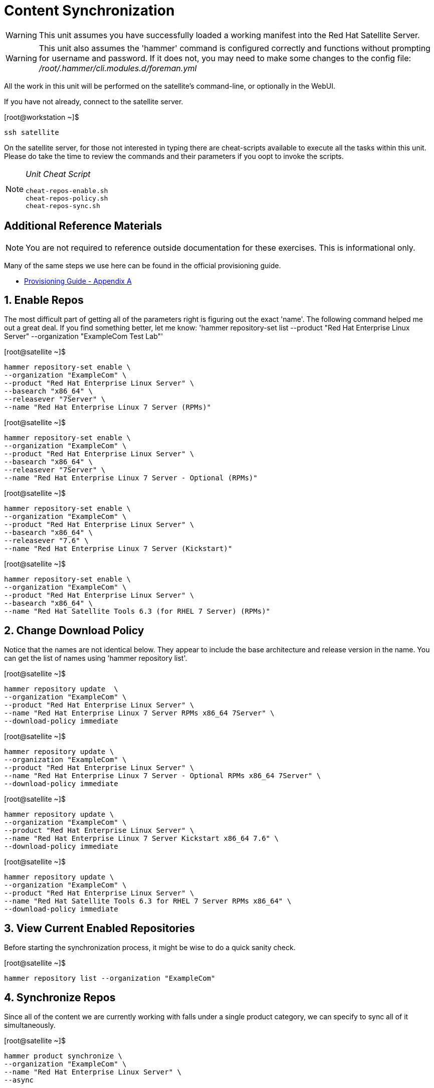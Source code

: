 :sectnums:
:sectnumlevels: 3
ifdef::env-github[]
:tip-caption: :bulb:
:note-caption: :information_source:
:important-caption: :heavy_exclamation_mark:
:caution-caption: :fire:
:warning-caption: :warning:
endif::[]

= Content Synchronization

WARNING: This unit assumes you have successfully loaded a working manifest into the Red Hat Satellite Server.

WARNING: This unit also assumes the 'hammer' command is configured correctly and functions without prompting for username and password.  If it does not, you may need to make some changes to the config file: _/root/.hammer/cli.modules.d/foreman.yml_

All the work in this unit will be performed on the satellite's command-line, or optionally in the WebUI.

If you have not already, connect to the satellite server.

.[root@workstation ~]$ 
----
ssh satellite
----

On the satellite server, for those not interested in typing there are cheat-scripts available to execute all the tasks within this unit.  Please do take the time to review the commands and their parameters if you oopt to invoke the scripts.

[NOTE]
====
_Unit Cheat Script_
----
cheat-repos-enable.sh
cheat-repos-policy.sh
cheat-repos-sync.sh
----
====


[discrete]
== Additional Reference Materials

NOTE: You are not required to reference outside documentation for these exercises.  This is informational only.

Many of the same steps we use here can be found in the official provisioning guide.

    * link:https://access.redhat.com/documentation/en-us/red_hat_satellite/6.4/html/provisioning_guide/initialization_script_for_provisioning_examples[Provisioning Guide - Appendix A]

== Enable Repos

The most difficult part of getting all of the parameters right is figuring out the exact 'name'.  The following command helped me out a great deal.  If you find something better, let me know: 'hammer repository-set list --product "Red Hat Enterprise Linux Server" --organization "ExampleCom Test Lab"'

.[root@satellite ~]$ 
----
hammer repository-set enable \
--organization "ExampleCom" \
--product "Red Hat Enterprise Linux Server" \
--basearch "x86_64" \
--releasever "7Server" \
--name "Red Hat Enterprise Linux 7 Server (RPMs)"
----

.[root@satellite ~]$ 
----
hammer repository-set enable \
--organization "ExampleCom" \
--product "Red Hat Enterprise Linux Server" \
--basearch "x86_64" \
--releasever "7Server" \
--name "Red Hat Enterprise Linux 7 Server - Optional (RPMs)"
----

.[root@satellite ~]$ 
----
hammer repository-set enable \
--organization "ExampleCom" \
--product "Red Hat Enterprise Linux Server" \
--basearch "x86_64" \
--releasever "7.6" \
--name "Red Hat Enterprise Linux 7 Server (Kickstart)"
----

.[root@satellite ~]$ 
----
hammer repository-set enable \
--organization "ExampleCom" \
--product "Red Hat Enterprise Linux Server" \
--basearch "x86_64" \
--name "Red Hat Satellite Tools 6.3 (for RHEL 7 Server) (RPMs)"
----

== Change Download Policy

Notice that the names are not identical below.  They appear to include the base architecture and release version in the name.  You can get the list of names using 'hammer repository list'.


.[root@satellite ~]$ 
----
hammer repository update  \
--organization "ExampleCom" \
--product "Red Hat Enterprise Linux Server" \
--name "Red Hat Enterprise Linux 7 Server RPMs x86_64 7Server" \
--download-policy immediate
----

.[root@satellite ~]$ 
----
hammer repository update \
--organization "ExampleCom" \
--product "Red Hat Enterprise Linux Server" \
--name "Red Hat Enterprise Linux 7 Server - Optional RPMs x86_64 7Server" \
--download-policy immediate
----

.[root@satellite ~]$ 
----
hammer repository update \
--organization "ExampleCom" \
--product "Red Hat Enterprise Linux Server" \
--name "Red Hat Enterprise Linux 7 Server Kickstart x86_64 7.6" \
--download-policy immediate
----

.[root@satellite ~]$ 
----
hammer repository update \
--organization "ExampleCom" \
--product "Red Hat Enterprise Linux Server" \
--name "Red Hat Satellite Tools 6.3 for RHEL 7 Server RPMs x86_64" \
--download-policy immediate
----

== View Current Enabled Repositories

Before starting the synchronization process, it might be wise to do a quick sanity check.

.[root@satellite ~]$ 
----
hammer repository list --organization "ExampleCom"
----

== Synchronize Repos

Since all of the content we are currently working with falls under a single product category, we can specify to sync all of it simultaneously.

.[root@satellite ~]$ 
----
hammer product synchronize \
--organization "ExampleCom" \
--name "Red Hat Enterprise Linux Server" \
--async
----

== Synchonization Status

You can inspect the synchronization status with following command.  Unfortunately you need a really wide terminal for easy viewing, but the information is there.

.[root@satellite ~]$ 
----
hammer product list --enabled true --organization ExampleCom
----

----
----|---------------------------------|-------------|--------------|--------------|-----------
ID  | NAME                            | DESCRIPTION | ORGANIZATION | REPOSITORIES | SYNC STATE
----|---------------------------------|-------------|--------------|--------------|-----------
122 | Red Hat Enterprise Linux Server |             | ExampleCom   | 4            | Running  
----|---------------------------------|-------------|--------------|--------------|-----------
----

[discrete]
== End of Unit

link:../SAT6-Workshop.adoc#toc[Return to TOC]

////
Always end files with a blank line to avoid include problems.
////

